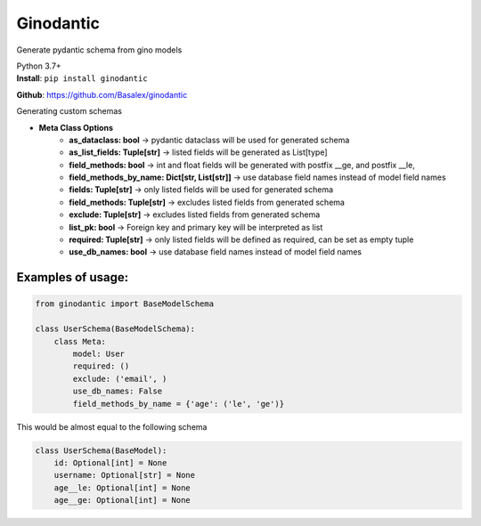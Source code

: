 
Ginodantic
===========================

Generate pydantic schema from gino models

| Python 3.7+


| **Install**: ``pip install ginodantic``

**Github**: https://github.com/Basalex/ginodantic


| Generating custom schemas

* **Meta Class Options**
    * **as_dataclass: bool** -> pydantic dataclass will be used for generated schema
    * **as_list_fields: Tuple[str]** -> listed fields will be generated as List[type]
    * **field_methods: bool** -> int and float fields will be generated with postfix __ge, and postfix __le,
    * **field_methods_by_name: Dict[str, List[str]]** -> use database field names instead of model field names
    * **fields: Tuple[str]** -> only listed fields will be used for generated schema
    * **field_methods: Tuple[str]** -> excludes listed fields from generated schema
    * **exclude: Tuple[str]** -> excludes listed fields from generated schema
    * **list_pk: bool** -> Foreign key and primary key will be interpreted as list
    * **required: Tuple[str]** -> only listed fields will be defined as required, can be set as empty tuple
    * **use_db_names: bool** -> use database field names instead of model field names

Examples of usage:
~~~~~~~~~~~~~~~~~~

.. code:: python

    from ginodantic import BaseModelSchema

    class UserSchema(BaseModelSchema):
        class Meta:
            model: User
            required: ()
            exclude: ('email', )
            use_db_names: False
            field_methods_by_name = {'age': ('le', 'ge')}

| This would be almost equal to the following schema

.. code:: python

    class UserSchema(BaseModel):
        id: Optional[int] = None
        username: Optional[str] = None
        age__le: Optional[int] = None
        age__ge: Optional[int] = None
